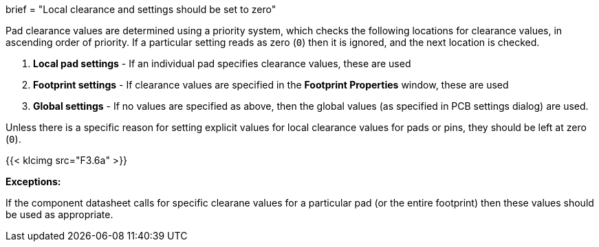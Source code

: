 +++
brief = "Local clearance and settings should be set to zero"
+++

Pad clearance values are determined using a priority system, which checks the following locations for clearance values, in ascending order of priority. If a particular setting reads as zero (`0`) then it is ignored, and the next location is checked.

1. *Local pad settings* - If an individual pad specifies clearance values, these are used
1. *Footprint settings* - If clearance values are specified in the *Footprint Properties* window, these are used
1. *Global settings* - If no values are specified as above, then the global values (as specified in PCB settings dialog) are used.


Unless there is a specific reason for setting explicit values for local clearance values for pads or pins, they should be left at zero (`0`).

{{< klcimg src="F3.6a" >}}

**Exceptions:**

If the component datasheet calls for specific clearane values for a particular pad (or the entire footprint) then these values should be used as appropriate.
